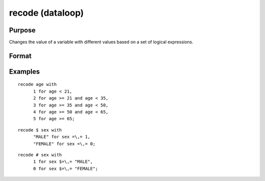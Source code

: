 
recode (dataloop)
==============================================

Purpose
----------------

Changes the value of a variable with different values based on a set of logical expressions.

Format
----------------
.. function:: recode var with 
			     orrecode # var with   orrecode $ var with val1 for expression_1, val2 for expression_2,  .  .  . valn for expression_n

    :param var: the new variable name.
    :type var: literal

    :param val: value to be used if corresponding
        expression is TRUE.
    :type val: scalar

    :param expression: logical scalar-returning expression
        that returns nonzero TRUE or zero FALSE.
    :type expression: TODO

Examples
----------------

::

    recode age with
          1 for age < 21,
          2 for age >= 21 and age < 35,
          3 for age >= 35 and age < 50,
          4 for age >= 50 and age < 65,
          5 for age >= 65;

::

    recode $ sex with
          "MALE" for sex =\,= 1,
          "FEMALE" for sex =\,= 0;

::

    recode # sex with
          1 for sex $=\,= "MALE",
          0 for sex $=\,= "FEMALE";

.. seealso:: Functions 
